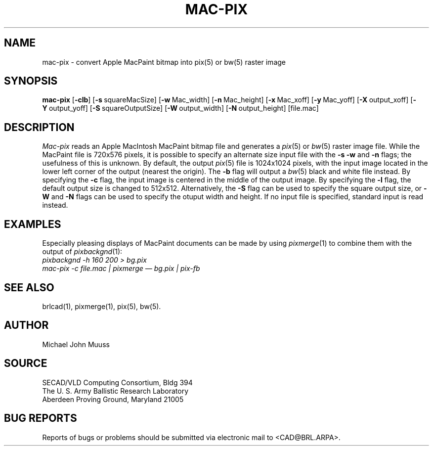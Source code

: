 .TH MAC-PIX 1 BRL/CAD
.SH NAME
mac-pix \- convert Apple MacPaint bitmap into pix(5) or bw(5) raster image
.SH SYNOPSIS
.B mac-pix
.RB [ \-clb ]
.RB [ \-s\  squareMacSize]
.RB [ \-w\  Mac_width]
.RB [ \-n\  Mac_height]
.RB [ \-x\  Mac_xoff]
.RB [ \-y\  Mac_yoff]
.RB [ \-X\  output_xoff]
.RB [ \-Y\  output_yoff]
.RB [ \-S\  squareOutputSize]
.RB [ \-W\  output_width]
.RB [ \-N\  output_height]
[file.mac]
.SH DESCRIPTION
.I Mac-pix
reads an Apple MacIntosh MacPaint bitmap file and generates a
.IR pix (5)
or
.IR bw (5)
raster image file.
While the MacPaint file is 720x576 pixels, it is possible to specify
an alternate size input file with the
.B \-s
.B \-w
and
.B \-n
flags;  the usefulness of this is unknown.
By default, the output
.IR pix (5)
file is 1024x1024 pixels, with the input image located in the lower
left corner of the output (nearest the origin).
The
.B \-b
flag will output a
.IR bw (5)
black and white file instead.
By specifying the
.B \-c
flag, the input image is centered in the middle of the output image.
By specifying the
.B \-l
flag, the default output size is changed to 512x512.
Alternatively, the
.B \-S
flag can be used to specify the square output size, or
.B \-W
and
.B \-N
flags can be used to specify the otuput width and height.
If no input file is specified, standard input is read instead.
.SH "EXAMPLES"
Especially pleasing displays of MacPaint documents can be made by using
.IR pixmerge (1)
to combine them with the output of
.IR pixbackgnd (1):
.br
.ft I
pixbackgnd -h 160 200 > bg.pix
.br
mac-pix -c file.mac | pixmerge \(em bg.pix | pix-fb
.ft R
.SH "SEE ALSO"
brlcad(1), pixmerge(1), pix(5), bw(5).
.SH AUTHOR
Michael John Muuss
.SH SOURCE
SECAD/VLD Computing Consortium, Bldg 394
.br
The U. S. Army Ballistic Research Laboratory
.br
Aberdeen Proving Ground, Maryland  21005
.SH "BUG REPORTS"
Reports of bugs or problems should be submitted via electronic
mail to <CAD@BRL.ARPA>.
